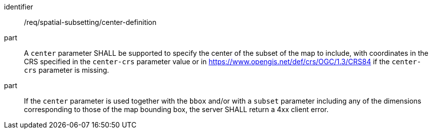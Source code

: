 [[req_spatial-subsetting_center-definition]]
////
[width="90%",cols="2,6a"]
|===
^|*Requirement {counter:req-id}* |*/req/spatial-subsetting/center-definition*
^|A |A `center` parameter SHALL be supported to specify the center of the subset of the map to include with coordinates in the CRS specified in the `center-crs` parameter value or in https://www.opengis.net/def/crs/OGC/1.3/CRS84 if the `center-crs` parameter is missing.
^|B |If the `center` parameter is used together with the `bbox` and/or with a `subset` parameter including any of the dimensions corresponding to those of the map bounding box, the server SHALL return a 400 client error.
|===
////

[requirement]
====
[%metadata]
identifier:: /req/spatial-subsetting/center-definition
part:: A `center` parameter SHALL be supported to specify the center of the subset of the map to include, with coordinates in the CRS specified in the `center-crs` parameter value or in https://www.opengis.net/def/crs/OGC/1.3/CRS84 if the `center-crs` parameter is missing.
part:: If the `center` parameter is used together with the `bbox` and/or with a `subset` parameter including any of the dimensions corresponding to those of the map bounding box, the server SHALL return a 4xx client error.
====